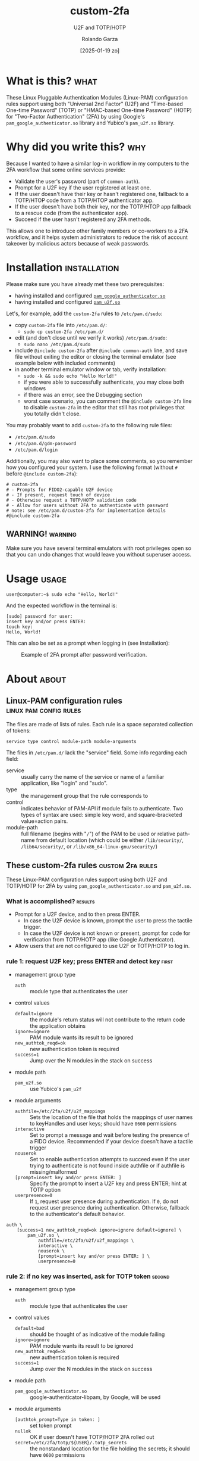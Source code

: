 #+title: custom-2fa
#+subtitle: U2F and TOTP/HOTP 
#+date: [2025-01-19 zo]
#+author: Rolando Garza
#+filetags: :u2f:totp:hotp:custom:2fa:yubico:google:authenticator:

* What is this?                                                        :what:
:PROPERTIES:
:CUSTOM_ID: what-is-this
:END:
These Linux Pluggable Authentication Modules (Linux-PAM) configuration
rules support using both "Universal 2nd Factor" (U2F) and "Time-based
One-time Password" (TOTP) or "HMAC-based One-time Password" (HOTP) for
"Two-Factor Authentication" (2FA) by using Google's
=pam_google_authenticator.so= library and Yubico's =pam_u2f.so=
library.

* Why did you write this?                                               :why:
:PROPERTIES:
:CUSTOM_ID: why-did-you-write-this
:END:
Because I wanted to have a similar log-in workflow in my computers to
the 2FA workflow that some online services provide:

- Validate the user's password (part of =common-auth=).
- Prompt for a U2F key if the user registered at least one.
- If the user doesn't have their key or hasn't registered one,
  fallback to a TOTP/HTOP code from a TOTP/HTOP authenticator app.
- If the user doesn't have both their key, nor the TOTP/HTOP app
  fallback to a rescue code (from the authenticator app).
- Succeed if the user hasn't registered any 2FA methods.

This allows one to introduce other family members or co-workers to a
2FA workflow, and it helps system administrators to reduce the risk of
account takeover by malicious actors because of weak passwords.

* Installation                                                 :installation:
:PROPERTIES:
:CUSTOM_ID: installation
:END:
Please make sure you have already met these two prerequisites:
- having installed and configured [[https://github.com/google/google-authenticator-libpam/][=pam_google_authenticator.so=]]
- having installed and configured [[https://github.com/Yubico/pam-u2f][=pam_u2f.so=]]

Let's, for example, add the =custom-2fa= rules to =/etc/pam.d/sudo=:
- copy =custom-2fa= file into =/etc/pam.d/=:
  - =sudo cp custom-2fa /etc/pam.d/=
- edit (and don't close until we verify it works) =/etc/pam.d/sudo=:
  - =sudo nano /etc/pam.d/sudo=
- include =@include custom-2fa= after =@include common-auth= line, and
  save file without exiting the editor or closing the terminal
  emulator (see example below with included comments)
- in another terminal emulator window or tab, verify installation:
  - =sudo -k && sudo echo "Hello World!"=
  - if you were able to successfully authenticate, you may close both
    windows
  - if there was an error, see the Debugging section
  - worst case scenario, you can comment the =@include custom-2fa=
    line to disable =custom-2fa= in the editor that still has root
    privileges that you totally didn't close.

You may probably want to add =custom-2fa= to the following rule files:

- =/etc/pam.d/sudo=
- =/etc/pam.d/gdm-password=
- =/etc/pam.d/login=

Additionally, you may also want to place some comments, so you
remember how you configured your system.  I use the following format
(without =#= before =@include custom-2fa=):

#+begin_src text
  # custom-2fa
  # - Prompts for FIDO2-capable U2F device
  # - If present, request touch of device
  # - Otherwise request a TOTP/HOTP validation code
  # - Allow for users without 2FA to authenticate with password
  # note: see /etc/pam.d/custom-2fa for implementation details
  #@include custom-2fa
#+end_src

** WARNING!                                                        :warning:
:PROPERTIES:
:CUSTOM_ID: warning
:END:

Make sure you have several terminal emulators with root privileges
open so that you can undo changes that would leave you without
superuser access.

* Usage                                                               :usage:
:PROPERTIES:
:CUSTOM_ID: usage
:END:
#+BEGIN_SRC console :exports code :eval never :dir ~ :wrap SRC text
  user@computer:~$ sudo echo "Hello, World!"
#+END_SRC

And the expected workflow in the terminal is:

#+BEGIN_SRC text
  [sudo] password for user:
  insert key and/or press ENTER:
  touch key:
  Hello, World!
#+END_SRC

This can also be set as a prompt when logging in (see Installation):

#+CAPTION: Example of 2FA prompt after password verification.
#+NAME: fig:screenshot
[[./gdm3-login-screenshot.png]]

* About                                                               :about:
:PROPERTIES:
:CUSTOM_ID: about
:END:
** Linux-PAM configuration rules                    :linux:pam:config:rules:
:PROPERTIES:
:CUSTOM_ID: linux-pam-configuration-rules
:END:

The files are made of lists of rules.  Each rule is a space separated
collection of tokens:

=service type control module-path module-arguments=

The files in =/etc/pam.d/= lack the "service" field.  Some info
regarding each field:
- service :: usually carry the name of the service or name of a
  familiar application, like "login" and "sudo".
- type :: the management group that the rule corresponds to
- control :: indicates behavior of PAM-API if module fails to
  authenticate.  Two types of syntax are used:  simple key word, and
  square-bracketed value=action pairs.
- module-path :: full filename (begins with "=/=") of the PAM to be
  used or relative path-name from default location (which could be
  either =/lib/security/=, =/lib64/security/=, or
  =/lib/x86_64-linux-gnu/security/=)

** These custom-2fa rules                                 :custom:2fa:rules:
:PROPERTIES:
:CUSTOM_ID: these-custom-2fa-rules
:END:

These Linux-PAM configuration rules support using both U2F and
TOTP/HOTP for 2FA by using =pam_google_authenticator.so= and
=pam_u2f.so=.

*** What is accomplished?                                         :results:
:PROPERTIES:
:CUSTOM_ID: what-is-accomplished
:END:

- Prompt for a U2F device, and to then press ENTER.
  - In case the U2F device is known, prompt the user to press the
    tactile trigger.
  - In case the U2F device is not known or present, prompt for code
    for verification from TOTP/HOTP app (like Google Authenticator).
- Allow users that are not configured to use U2F or TOTP/HOTP to log
  in.

*** rule 1: request U2F key; press ENTER and detect key             :first:
:PROPERTIES:
:CUSTOM_ID: rule-1-request-u2f-key-press-enter-and-detect-key
:END:

- management group type
  - =auth= :: module type that authenticates the user
- control values
  - =default=ignore= :: the module's return status will not contribute
    to the return code the application obtains
  - =ignore=ignore= :: PAM module wants its result to be ignored
  - =new_authtok_reqd=ok= :: new authentication token is required
  - =success=1= :: Jump over the N modules in the stack on success
- module path
    - =pam_u2f.so= :: use Yubico's =pam_u2f=
- module arguments
  - =authfile=/etc/2fa/u2f/u2f_mappings= :: Sets the location of the
    file that holds the mappings of user names to keyHandles and user
    keys; should have =0600= permissions
  - =interactive= :: Set to prompt a message and wait before testing
    the presence of a FIDO device.  Recommended if your device doesn't
    have a tactile trigger
  - =nouserok= :: Set to enable authentication attempts to succeed
    even if the user trying to authenticate is not found inside
    authfile or if authfile is missing/malformed
  - =[prompt=insert key and/or press ENTER: ]= :: Specify the prompt
    to insert a U2F key and press ENTER; hint at TOTP option
  - =userpresence=0= :: If =1=, request user presence during
    authentication.  If =0=, do not request user presence during
    authentication.  Otherwise, fallback to the authenticator's
    default behavior.

#+BEGIN_SRC text
  auth \
      [success=1 new_authtok_reqd=ok ignore=ignore default=ignore] \
          pam_u2f.so \
              authfile=/etc/2fa/u2f/u2f_mappings \
              interactive \
              nouserok \
              [prompt=insert key and/or press ENTER: ] \
              userpresence=0
#+END_SRC

*** rule 2: if no key was inserted, ask for TOTP token             :second:
:PROPERTIES:
:CUSTOM_ID: rule-2-if-no-key-was-inserted-ask-for-totp-token
:END:

- management group type
  - =auth= :: module type that authenticates the user
- control values
  - =default=bad= :: should be thought of as indicative of the
    module failing
  - =ignore=ignore= :: PAM module wants its result to be ignored
  - =new_authtok_reqd=ok= :: new authentication token is required
  - =success=1= :: Jump over the N modules in the stack on success
- module path
  - =pam_google_authenticator.so= :: google-authenticator-libpam,
    by Google, will be used
- module arguments
  - =[authtok_prompt=Type in token: ]= :: set token prompt
  - =nullok= :: OK if user doesn't have TOTP/HOTP 2FA rolled out
  - =secret=/etc/2fa/totp/${USER}/.totp_secrets= :: the nonstandard
    location for the file holding the secrets; it should have =0600=
    permissions

#+BEGIN_SRC text
  auth \
      [success=1 new_authtok_reqd=ok ignore=ignore default=bad] \
          pam_google_authenticator.so \
              [authtok_prompt=type in token: ] \
              nullok \
              secret=/etc/2fa/totp/${USER}/.totp_secrets
#+END_SRC

*** rule 3: if U2F key was inserted, request touch                  :third:
:PROPERTIES:
:CUSTOM_ID: rule-3-if-u2f-key-was-inserted-request-touch
:END:

- management group type
  - =auth= :: module type that authenticates the user
- control values
  - =required= :: failure of such a PAM will ultimately lead to the
    PAM-API returning failure but only after the remaining stacked
    modules (for this service and type) have been invoked.  This is a
    shorthand for the following values:
    - =[success=ok new_authtok_reqd=ok ignore=ignore default=bad]=
- module path
  - =pam_u2f.so= :: use Yubico's =pam_u2f=
- module arguments
  - =authfile=/etc/2fa/u2f/u2f_mappings= :: Sets the location of the
    file that holds the mappings of user names to keyHandles and user
    keys; should have =0600= permissions
  - =cue= :: Set to prompt a message to remind to touch the device
  - =[cue_prompt=Touch key: ]= :: Specify prompt to touch key
  - =nouserok= :: Set to enable authentication attempts to succeed
    even if the user trying to authenticate is not found inside
    authfile or if authfile is missing/malformed.
  - =userpresence=1= :: If =1=, request user presence during
    authentication.  If =0=, do not request user presence during
    authentication.  Otherwise, fallback to the authenticator's
    default behavior.

#+BEGIN_SRC text
  auth \
      required \
          pam_u2f.so \
              authfile=/etc/2fa/u2f/u2f_mappings \
              cue \
              [cue_prompt=touch key: ] \
              nouserok \
              userpresence=1
#+END_SRC

** Debugging & Troubleshooting                   :debugging:troubleshooting:
:PROPERTIES:
:CUSTOM_ID: debugging--troubleshooting
:END:

First, it may be useful to identify which files use custom-2fa: =grep
-irlE "^#?@include custom-2fa" /etc/pam.d/ --exclude=custom=

After that, try to pinpoint if the problem is with =pam_u2f= (rules 1
and 3), or with =pam_google_authenticator= (rule 2).  Then enable
debug logging, try authenticating again, and inspect the output.
Remember to escape previous line breaks with "=\=" when adding module
arguments to the PAM rules.

For =pam_u2f= (rules 1 and 3):
- Enable debug logging:
  - =sudo touch /var/log/pam_u2f.log=
  - add "=debug=" as an additional module argument
  - optionally, also add "=debug_file=/var/log/pam_u2f.log="
- Try authenticating again:
  - =sudo -k && sudo echo "Hello World!"=
- Inspect debug logs:
  - if =debug_file= was not specified, output will be on stderr
  - if =debug_file= was specified:
    - inspect it: =nano /var/log/pam_u2f.log=
    - remove it: =sudo rm /var/log/pam_u2f.log=

For =pam_google_authenticator= (rule 2):
- Enable debug logging
  - add "=debug=" as an additional module argument
- Begin monitoring syslog:
  - open shell and monitor with: =tail -f /var/log/auth.log=
- Try authenticating again:
  - in another shell: =sudo -k && sudo echo "Hello World!"=

* Why did I include so much info and not just a README?                 :tmi:
:PROPERTIES:
:CUSTOM_ID: why-did-i-include-so-much-info-and-not-just-a-readme
:END:
Well, ... why not both?  Honestly, sometimes you don't want to be
scouring through the Internet to try to grok rules that you wrote
several months ago.  So I decided to include most of this README in
the actual source as comments.

* Copyright notice                                                :copyright:
:PROPERTIES:
:CUSTOM_ID: copyright-notice
:END:

#+BEGIN_VERSE
  custom-2fa
  Copyright 2025, Rolando Garza.
  License GPLv3+: GNU GPL version 3 or later,
                  <https://gnu.org/licenses/gpl.html>.
  This is free software: you are free to change and redistribute it.
  There is NO WARRANTY, to the extent permitted by law.

  Written by Rolando Garza.
#+END_VERSE

* TODO:                                                                :todo:
:PROPERTIES:
:CUSTOM_ID: todo
:END:
- [-] Ask Yubico's pam-u2f developers if they could expand =%u=
  variable so that we could get something like:
  =authfile=/etc/2fa/u2f/%u/u2f_mappings=
  - [X] see: https://github.com/Yubico/pam-u2f/issues/218
  - [ ] contribute?

* References                                                     :references:
:PROPERTIES:
:CUSTOM_ID: references
:END:
- http://www.linux-pam.org/Linux-PAM-html/sag-configuration.html
- https://github.com/google/google-authenticator-libpam/
- https://github.com/Yubico/pam-u2f
- https://refspecs.linuxfoundation.org/fhs.shtml
